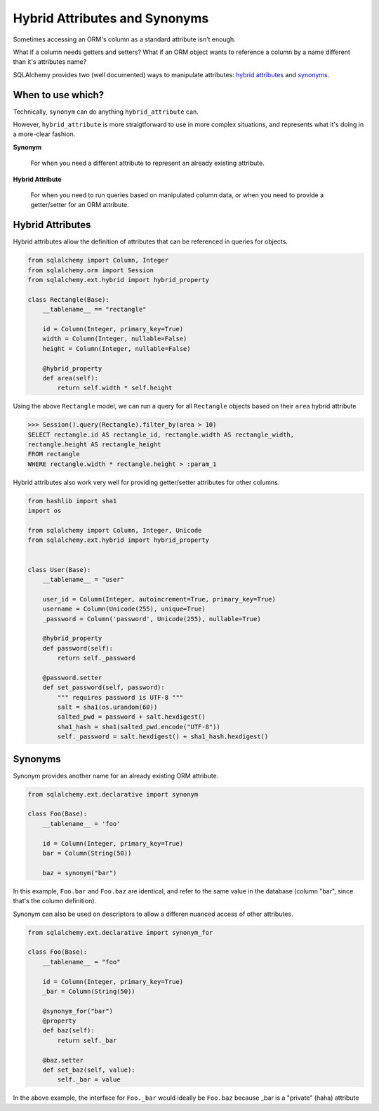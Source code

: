 ==============================
Hybrid Attributes and Synonyms
==============================

Sometimes accessing an ORM's column as a standard attribute isn't enough.

What if a column needs getters and setters? What if an ORM object wants to reference a column by a name different than it's attributes name?

SQLAlchemy provides two (well documented) ways to manipulate attributes: `hybrid attributes <http://docs.sqlalchemy.org/en/latest/orm/extensions/hybrid.html>`__ and `synonyms <http://docs.sqlalchemy.org/en/latest/orm/mapped_attributes.html#synonyms>`__.

When to use which?
------------------

Technically, ``synonym`` can do anything ``hybrid_attribute`` can. 

However, ``hybrid_attribute`` is more straigtforward to use in more complex situations, and represents what it's doing in a more-clear fashion.

**Synonym**

    For when you need a different attribute to represent an already existing attribute.

**Hybrid Attribute**

    For when you need to run queries based on manipulated column data, or when you need to provide a getter/setter for an ORM attribute.

Hybrid Attributes
-----------------

Hybrid attributes allow the definition of attributes that can be referenced in queries for objects.

.. code-block:: python

    from sqlalchemy import Column, Integer
    from sqlalchemy.orm import Session
    from sqlalchemy.ext.hybrid import hybrid_property

    class Rectangle(Base):
        __tablename__ == "rectangle"

        id = Column(Integer, primary_key=True)
        width = Column(Integer, nullable=False)
        height = Column(Integer, nullable=False)

        @hybrid_property
        def area(self):
            return self.width * self.height


Using the above ``Rectangle`` model, we can run a query for all ``Rectangle`` objects based on their ``area`` hybrid attribute

.. code-block:: python

    >>> Session().query(Rectangle).filter_by(area > 10)
    SELECT rectangle.id AS rectangle_id, rectangle.width AS rectangle_width,
    rectangle.height AS rectangle_height
    FROM rectangle
    WHERE rectangle.width * rectangle.height > :param_1


Hybrid attributes also work very well for providing getter/setter attributes for other columns. 

.. code-block:: python

    from hashlib import sha1
    import os

    from sqlalchemy import Column, Integer, Unicode
    from sqlalchemy.ext.hybrid import hybrid_property


    class User(Base):
        __tablename__ = "user"
    
        user_id = Column(Integer, autoincrement=True, primary_key=True)
        username = Column(Unicode(255), unique=True)
        _password = Column('password', Unicode(255), nullable=True)
    
        @hybrid_property
        def password(self):
            return self._password
    
        @password.setter
        def set_password(self, password):
            """ requires password is UTF-8 """
            salt = sha1(os.urandom(60))
            salted_pwd = password + salt.hexdigest()
            sha1_hash = sha1(salted_pwd.encode("UTF-8"))
            self._password = salt.hexdigest() + sha1_hash.hexdigest()


Synonyms
--------

Synonym provides another name for an already existing ORM attribute.

.. code-block:: python

    from sqlalchemy.ext.declarative import synonym

    class Foo(Base):
        __tablename__ = 'foo'

        id = Column(Integer, primary_key=True)
        bar = Column(String(50))

        baz = synonym("bar")


In this example, ``Foo.bar`` and ``Foo.baz`` are identical, and refer to the same value in the database (column "bar", since that's the column definition).

Synonym can also be used on descriptors to allow a differen nuanced access of other attributes.

.. code-block:: python

    from sqlalchemy.ext.declarative import synonym_for

    class Foo(Base):
        __tablename__ = "foo"

        id = Column(Integer, primary_key=True)
        _bar = Column(String(50))

        @synonym_for("bar")
        @property
        def baz(self):
            return self._bar

        @baz.setter
        def set_baz(self, value):
            self._bar = value

In the above example, the interface for ``Foo._bar`` would ideally be ``Foo.baz`` because _bar is a "private" (haha) attribute




